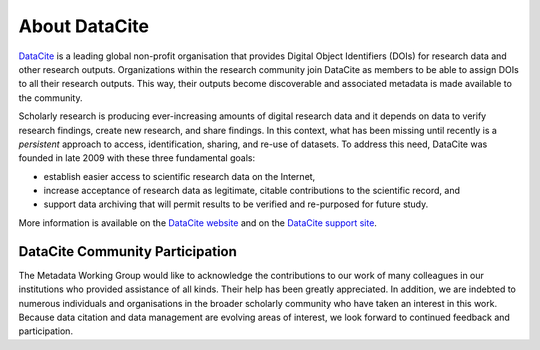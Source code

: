 About DataCite
=====================================

`DataCite <https://datacite.org/>`_ is a leading global non-profit organisation that provides Digital Object Identifiers (DOIs) for research data and other research outputs. Organizations within the research community join DataCite as members to be able to assign DOIs to all their research outputs. This way, their outputs become discoverable and associated metadata is made available to the community.

Scholarly research is producing ever-increasing amounts of digital research data and it depends on data
to verify research findings, create new research, and share findings. In this context, what has been
missing until recently is a *persistent* approach to access, identification, sharing, and re-use of datasets. To
address this need, DataCite was founded in late 2009 with these three
fundamental goals:

* establish easier access to scientific research data on the Internet,
* increase acceptance of research data as legitimate, citable contributions to the scientific record, and
* support data archiving that will permit results to be verified and re-purposed for future study.

More information is available on the `DataCite website <https://datacite.org/>`_ and on the `DataCite support site <https://support.datacite.org/>`_.

DataCite Community Participation
~~~~~~~~~~~~~~~~~~~~~~~~~~~~~~~~~~

The Metadata Working Group would like to acknowledge the contributions to our work of many
colleagues in our institutions who provided assistance of all kinds. Their help has been greatly
appreciated. In addition, we are indebted to numerous individuals and organisations in the broader
scholarly community who have taken an interest in this work. Because data citation and data management are evolving areas of interest, we look forward to continued feedback and participation.
